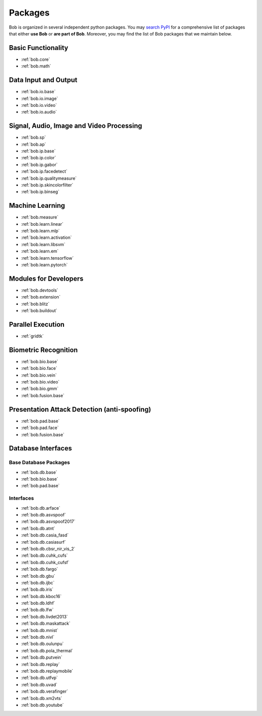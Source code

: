 .. _bob.packages:

Packages
========

Bob is organized in several independent python packages.
You may `search PyPI <https://pypi.org/search/?o=-created&c=Framework+%3A%3A+Bob>`_
for a comprehensive list of packages that either **use Bob** or **are part of Bob**.
Moreover, you may find the list of Bob packages that we maintain below.


Basic Functionality
-------------------

* :ref:`bob.core`
* :ref:`bob.math`

Data Input and Output
---------------------

* :ref:`bob.io.base`
* :ref:`bob.io.image`
* :ref:`bob.io.video`
* :ref:`bob.io.audio`

Signal, Audio, Image and Video Processing
-----------------------------------------

* :ref:`bob.sp`
* :ref:`bob.ap`
* :ref:`bob.ip.base`
* :ref:`bob.ip.color`
* :ref:`bob.ip.gabor`
* :ref:`bob.ip.facedetect`
* :ref:`bob.ip.qualitymeasure`
* :ref:`bob.ip.skincolorfilter`
* :ref:`bob.ip.binseg`


Machine Learning
----------------

* :ref:`bob.measure`
* :ref:`bob.learn.linear`
* :ref:`bob.learn.mlp`
* :ref:`bob.learn.activation`
* :ref:`bob.learn.libsvm`
* :ref:`bob.learn.em`
* :ref:`bob.learn.tensorflow`
* :ref:`bob.learn.pytorch`

Modules for Developers
----------------------

* :ref:`bob.devtools`
* :ref:`bob.extension`
* :ref:`bob.blitz`
* :ref:`bob.buildout`

Parallel Execution
------------------

* :ref:`gridtk`

Biometric Recognition
---------------------

* :ref:`bob.bio.base`
* :ref:`bob.bio.face`
* :ref:`bob.bio.vein`
* :ref:`bob.bio.video`
* :ref:`bob.bio.gmm`
* :ref:`bob.fusion.base`


Presentation Attack Detection (anti-spoofing)
---------------------------------------------

* :ref:`bob.pad.base`
* :ref:`bob.pad.face`
* :ref:`bob.fusion.base`


Database Interfaces
-------------------

Base Database Packages
^^^^^^^^^^^^^^^^^^^^^^

* :ref:`bob.db.base`
* :ref:`bob.bio.base`
* :ref:`bob.pad.base`

Interfaces
^^^^^^^^^^

* :ref:`bob.db.arface`
* :ref:`bob.db.asvspoof`
* :ref:`bob.db.asvspoof2017`
* :ref:`bob.db.atnt`
* :ref:`bob.db.casia_fasd`
* :ref:`bob.db.casiasurf`
* :ref:`bob.db.cbsr_nir_vis_2`
* :ref:`bob.db.cuhk_cufs`
* :ref:`bob.db.cuhk_cufsf`
* :ref:`bob.db.fargo`
* :ref:`bob.db.gbu`
* :ref:`bob.db.ijbc`
* :ref:`bob.db.iris`
* :ref:`bob.db.kboc16`
* :ref:`bob.db.ldhf`
* :ref:`bob.db.lfw`
* :ref:`bob.db.livdet2013`
* :ref:`bob.db.maskattack`
* :ref:`bob.db.mnist`
* :ref:`bob.db.nivl`
* :ref:`bob.db.oulunpu`
* :ref:`bob.db.pola_thermal`
* :ref:`bob.db.putvein`
* :ref:`bob.db.replay`
* :ref:`bob.db.replaymobile`
* :ref:`bob.db.utfvp`
* :ref:`bob.db.uvad`
* :ref:`bob.db.verafinger`
* :ref:`bob.db.xm2vts`
* :ref:`bob.db.youtube`




